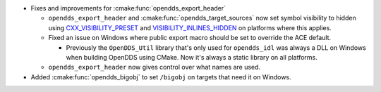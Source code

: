 .. news-prs: 4954

.. news-start-section: Platform Support and Dependencies
.. news-start-section: CMake
- Fixes and improvements for :cmake:func:`opendds_export_header`

  - ``opendds_export_header`` and :cmake:func:`opendds_target_sources` now set symbol visibility to hidden using `CXX_VISIBILITY_PRESET <https://cmake.org/cmake/help/latest/prop_tgt/LANG_VISIBILITY_PRESET.html>`__ and `VISIBILITY_INLINES_HIDDEN <https://cmake.org/cmake/help/latest/prop_tgt/VISIBILITY_INLINES_HIDDEN.html>`__ on platforms where this applies.

  - Fixed an issue on Windows where public export macro should be set to override the ACE default.

    - Previously the ``OpenDDS_Util`` library that's only used for ``opendds_idl`` was always a DLL on Windows when building OpenDDS using CMake.
      Now it's always a static library on all platforms.

  - ``opendds_export_header`` now gives control over what names are used.

- Added :cmake:func:`opendds_bigobj` to set ``/bigobj`` on targets that need it on Windows.
.. news-end-section
.. news-end-section
